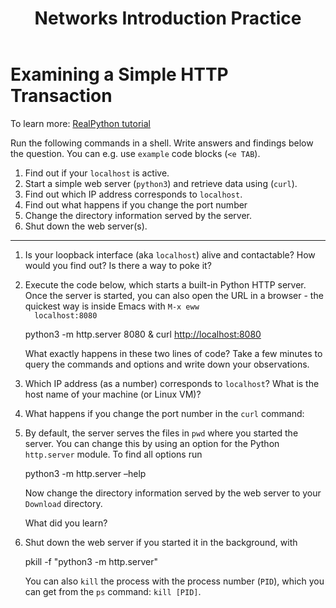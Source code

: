#+title: Networks Introduction Practice
#+startup: overview hideblocks indent entitiespretty:
#+options: toc:nil num:nil ^:nil:
* *Examining a Simple HTTP Transaction*

To learn more: [[https://realpython.com/python-http-server/][RealPython tutorial]]

Run the following commands in a shell. Write answers and findings
below the question. You can e.g. use =example= code blocks (=<e TAB=).

1. Find out if your =localhost= is active.
2. Start a simple web server (=python3=) and retrieve data using (=curl=).
3. Find out which IP address corresponds to =localhost=.
4. Find out what happens if you change the port number
5. Change the directory information served by the server.
6. Shut down the web server(s).

-----

1) Is your loopback interface (aka =localhost=) alive and contactable?
   How would you find out? Is there a way to poke it?

2) Execute the code below, which starts a built-in Python HTTP
   server. Once the server is started, you can also open the URL in a
   browser - the quickest way is inside Emacs with =M-x eww
   localhost:8080=

   #+begin_example bash
     python3 -m http.server 8080 &
     curl http://localhost:8080
   #+end_example

   What exactly happens in these two lines of code? Take a few minutes
   to query the commands and options and write down your observations.

3) Which IP address (as a number) corresponds to =localhost=? What is
   the host name of your machine (or Linux VM)?

4) What happens if you change the port number in the =curl= command:

5) By default, the server serves the files in =pwd= where you started
   the server. You can change this by using an option for the Python
   =http.server= module. To find all options run

   #+begin_example bash
     python3 -m http.server --help
   #+end_example

   Now change the directory information served by the web server to
   your =Download= directory.

   What did you learn?

6) Shut down the web server if you started it in the background, with
   
   #+begin_example bash
     pkill -f "python3 -m http.server"
   #+end_example

   You can also =kill= the process with the process number (=PID=), which
   you can get from the =ps= command: =kill [PID]=.
